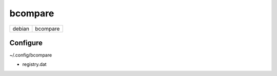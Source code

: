 bcompare
========

====== ========
debian bcompare
====== ========

.. todo:: apt source

Configure
---------

~/.config/bcompare

* registry.dat

.. todo:: xml files
